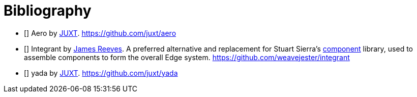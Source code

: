[bibliography]
= Bibliography


- [[[aero]]] Aero by https://juxt.pro[JUXT]. https://github.com/juxt/aero
- [[[integrant]]] Integrant by https://github.com/weavejester[James Reeves]. A preferred alternative and replacement for Stuart Sierra's https://github.com/stuartsierra/component[component] library, used to assemble components to form the overall Edge system. https://github.com/weavejester/integrant
- [[[yada]]] [.yada]#yada# by https://juxt.pro[JUXT]. https://github.com/juxt/yada
